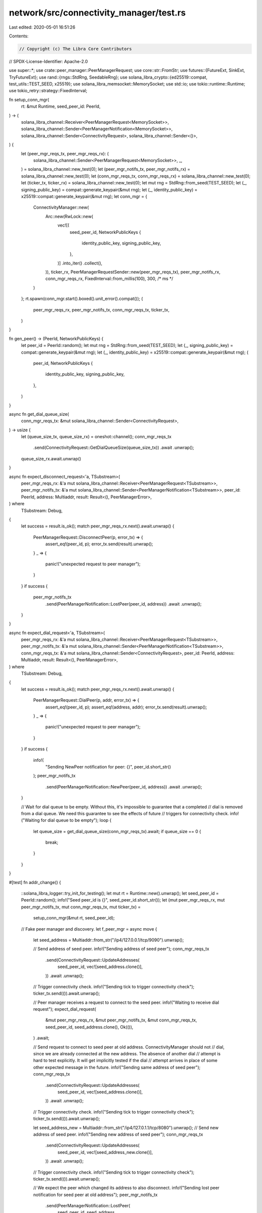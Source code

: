 network/src/connectivity_manager/test.rs
========================================

Last edited: 2020-05-01 16:51:26

Contents:

.. code-block:: rs

    // Copyright (c) The Libra Core Contributors
// SPDX-License-Identifier: Apache-2.0

use super::*;
use crate::peer_manager::PeerManagerRequest;
use core::str::FromStr;
use futures::{FutureExt, SinkExt, TryFutureExt};
use rand::{rngs::StdRng, SeedableRng};
use solana_libra_crypto::{ed25519::compat, test_utils::TEST_SEED, x25519};
use solana_libra_memsocket::MemorySocket;
use std::io;
use tokio::runtime::Runtime;
use tokio_retry::strategy::FixedInterval;

fn setup_conn_mgr(
    rt: &mut Runtime,
    seed_peer_id: PeerId,
) -> (
    solana_libra_channel::Receiver<PeerManagerRequest<MemorySocket>>,
    solana_libra_channel::Sender<PeerManagerNotification<MemorySocket>>,
    solana_libra_channel::Sender<ConnectivityRequest>,
    solana_libra_channel::Sender<()>,
) {
    let (peer_mgr_reqs_tx, peer_mgr_reqs_rx): (
        solana_libra_channel::Sender<PeerManagerRequest<MemorySocket>>,
        _,
    ) = solana_libra_channel::new_test(0);
    let (peer_mgr_notifs_tx, peer_mgr_notifs_rx) = solana_libra_channel::new_test(0);
    let (conn_mgr_reqs_tx, conn_mgr_reqs_rx) = solana_libra_channel::new_test(0);
    let (ticker_tx, ticker_rx) = solana_libra_channel::new_test(0);
    let mut rng = StdRng::from_seed(TEST_SEED);
    let (_, signing_public_key) = compat::generate_keypair(&mut rng);
    let (_, identity_public_key) = x25519::compat::generate_keypair(&mut rng);
    let conn_mgr = {
        ConnectivityManager::new(
            Arc::new(RwLock::new(
                vec![(
                    seed_peer_id,
                    NetworkPublicKeys {
                        identity_public_key,
                        signing_public_key,
                    },
                )]
                .into_iter()
                .collect(),
            )),
            ticker_rx,
            PeerManagerRequestSender::new(peer_mgr_reqs_tx),
            peer_mgr_notifs_rx,
            conn_mgr_reqs_rx,
            FixedInterval::from_millis(100),
            300, /* ms */
        )
    };
    rt.spawn(conn_mgr.start().boxed().unit_error().compat());
    (
        peer_mgr_reqs_rx,
        peer_mgr_notifs_tx,
        conn_mgr_reqs_tx,
        ticker_tx,
    )
}

fn gen_peer() -> (PeerId, NetworkPublicKeys) {
    let peer_id = PeerId::random();
    let mut rng = StdRng::from_seed(TEST_SEED);
    let (_, signing_public_key) = compat::generate_keypair(&mut rng);
    let (_, identity_public_key) = x25519::compat::generate_keypair(&mut rng);
    (
        peer_id,
        NetworkPublicKeys {
            identity_public_key,
            signing_public_key,
        },
    )
}

async fn get_dial_queue_size(
    conn_mgr_reqs_tx: &mut solana_libra_channel::Sender<ConnectivityRequest>,
) -> usize {
    let (queue_size_tx, queue_size_rx) = oneshot::channel();
    conn_mgr_reqs_tx
        .send(ConnectivityRequest::GetDialQueueSize(queue_size_tx))
        .await
        .unwrap();
    queue_size_rx.await.unwrap()
}

async fn expect_disconnect_request<'a, TSubstream>(
    peer_mgr_reqs_rx: &'a mut solana_libra_channel::Receiver<PeerManagerRequest<TSubstream>>,
    peer_mgr_notifs_tx: &'a mut solana_libra_channel::Sender<PeerManagerNotification<TSubstream>>,
    peer_id: PeerId,
    address: Multiaddr,
    result: Result<(), PeerManagerError>,
) where
    TSubstream: Debug,
{
    let success = result.is_ok();
    match peer_mgr_reqs_rx.next().await.unwrap() {
        PeerManagerRequest::DisconnectPeer(p, error_tx) => {
            assert_eq!(peer_id, p);
            error_tx.send(result).unwrap();
        }
        _ => {
            panic!("unexpected request to peer manager");
        }
    }
    if success {
        peer_mgr_notifs_tx
            .send(PeerManagerNotification::LostPeer(peer_id, address))
            .await
            .unwrap();
    }
}

async fn expect_dial_request<'a, TSubstream>(
    peer_mgr_reqs_rx: &'a mut solana_libra_channel::Receiver<PeerManagerRequest<TSubstream>>,
    peer_mgr_notifs_tx: &'a mut solana_libra_channel::Sender<PeerManagerNotification<TSubstream>>,
    conn_mgr_reqs_tx: &'a mut solana_libra_channel::Sender<ConnectivityRequest>,
    peer_id: PeerId,
    address: Multiaddr,
    result: Result<(), PeerManagerError>,
) where
    TSubstream: Debug,
{
    let success = result.is_ok();
    match peer_mgr_reqs_rx.next().await.unwrap() {
        PeerManagerRequest::DialPeer(p, addr, error_tx) => {
            assert_eq!(peer_id, p);
            assert_eq!(address, addr);
            error_tx.send(result).unwrap();
        }
        _ => {
            panic!("unexpected request to peer manager");
        }
    }
    if success {
        info!(
            "Sending NewPeer notification for peer: {}",
            peer_id.short_str()
        );
        peer_mgr_notifs_tx
            .send(PeerManagerNotification::NewPeer(peer_id, address))
            .await
            .unwrap();
    }

    // Wait for dial queue to be empty. Without this, it's impossible to guarantee that a completed
    // dial is removed from a dial queue. We need this guarantee to see the effects of future
    // triggers for connectivity check.
    info!("Waiting for dial queue to be empty");
    loop {
        let queue_size = get_dial_queue_size(conn_mgr_reqs_tx).await;
        if queue_size == 0 {
            break;
        }
    }
}

#[test]
fn addr_change() {
    ::solana_libra_logger::try_init_for_testing();
    let mut rt = Runtime::new().unwrap();
    let seed_peer_id = PeerId::random();
    info!("Seed peer_id is {}", seed_peer_id.short_str());
    let (mut peer_mgr_reqs_rx, mut peer_mgr_notifs_tx, mut conn_mgr_reqs_tx, mut ticker_tx) =
        setup_conn_mgr(&mut rt, seed_peer_id);

    // Fake peer manager and discovery.
    let f_peer_mgr = async move {
        let seed_address = Multiaddr::from_str("/ip4/127.0.0.1/tcp/9090").unwrap();

        // Send address of seed peer.
        info!("Sending address of seed peer");
        conn_mgr_reqs_tx
            .send(ConnectivityRequest::UpdateAddresses(
                seed_peer_id,
                vec![seed_address.clone()],
            ))
            .await
            .unwrap();

        // Trigger connectivity check.
        info!("Sending tick to trigger connectivity check");
        ticker_tx.send(()).await.unwrap();

        // Peer manager receives a request to connect to the seed peer.
        info!("Waiting to receive dial request");
        expect_dial_request(
            &mut peer_mgr_reqs_rx,
            &mut peer_mgr_notifs_tx,
            &mut conn_mgr_reqs_tx,
            seed_peer_id,
            seed_address.clone(),
            Ok(()),
        )
        .await;

        // Send request to connect to seed peer at old address. ConnectivityManager should not
        // dial, since we are already connected at the new address. The absence of another dial
        // attempt is hard to test explicitly. It will get implicitly tested if the dial
        // attempt arrives in place of some other expected message in the future.
        info!("Sending same address of seed peer");
        conn_mgr_reqs_tx
            .send(ConnectivityRequest::UpdateAddresses(
                seed_peer_id,
                vec![seed_address.clone()],
            ))
            .await
            .unwrap();

        // Trigger connectivity check.
        info!("Sending tick to trigger connectivity check");
        ticker_tx.send(()).await.unwrap();

        let seed_address_new = Multiaddr::from_str("/ip4/127.0.1.1/tcp/8080").unwrap();
        // Send new address of seed peer.
        info!("Sending new address of seed peer");
        conn_mgr_reqs_tx
            .send(ConnectivityRequest::UpdateAddresses(
                seed_peer_id,
                vec![seed_address_new.clone()],
            ))
            .await
            .unwrap();

        // Trigger connectivity check.
        info!("Sending tick to trigger connectivity check");
        ticker_tx.send(()).await.unwrap();

        // We expect the peer which changed its address to also disconnect.
        info!("Sending lost peer notification for seed peer at old address");
        peer_mgr_notifs_tx
            .send(PeerManagerNotification::LostPeer(
                seed_peer_id,
                seed_address,
            ))
            .await
            .unwrap();

        // Trigger connectivity check.
        info!("Sending tick to trigger connectivity check");
        ticker_tx.send(()).await.unwrap();

        // Peer manager then receives a request to connect to the seed peer at new address.
        info!("Waiting to receive dial request to seed peer at new address");
        expect_dial_request(
            &mut peer_mgr_reqs_rx,
            &mut peer_mgr_notifs_tx,
            &mut conn_mgr_reqs_tx,
            seed_peer_id,
            seed_address_new,
            Ok(()),
        )
        .await;
    };
    rt.block_on(f_peer_mgr.boxed().unit_error().compat())
        .unwrap();
}

#[test]
fn lost_connection() {
    ::solana_libra_logger::try_init_for_testing();
    let mut rt = Runtime::new().unwrap();
    let seed_peer_id = PeerId::random();
    info!("Seed peer_id is {}", seed_peer_id.short_str());
    let (mut peer_mgr_reqs_rx, mut peer_mgr_notifs_tx, mut conn_mgr_reqs_tx, mut ticker_tx) =
        setup_conn_mgr(&mut rt, seed_peer_id);

    // Fake peer manager and discovery.
    let f_peer_mgr = async move {
        let seed_address = Multiaddr::from_str("/ip4/127.0.0.1/tcp/9090").unwrap();

        // Send address of seed peer.
        info!("Sending address of seed peer");
        conn_mgr_reqs_tx
            .send(ConnectivityRequest::UpdateAddresses(
                seed_peer_id,
                vec![seed_address.clone()],
            ))
            .await
            .unwrap();

        // Trigger connectivity check.
        info!("Sending tick to trigger connectivity check");
        ticker_tx.send(()).await.unwrap();

        // Peer manager receives a request to connect to the seed peer.
        info!("Waiting to receive dial request");
        expect_dial_request(
            &mut peer_mgr_reqs_rx,
            &mut peer_mgr_notifs_tx,
            &mut conn_mgr_reqs_tx,
            seed_peer_id,
            seed_address.clone(),
            Ok(()),
        )
        .await;

        // Notify connectivity actor of loss of connection to seed_peer.
        info!("Sending LostPeer event to signal connection loss");
        peer_mgr_notifs_tx
            .send(PeerManagerNotification::LostPeer(
                seed_peer_id,
                seed_address.clone(),
            ))
            .await
            .unwrap();

        // Trigger connectivity check.
        info!("Sending tick to trigger connectivity check");
        ticker_tx.send(()).await.unwrap();

        // Peer manager receives a request to connect to the seed peer after loss of
        // connection.
        info!("Waiting to receive dial request");
        expect_dial_request(
            &mut peer_mgr_reqs_rx,
            &mut peer_mgr_notifs_tx,
            &mut conn_mgr_reqs_tx,
            seed_peer_id,
            seed_address.clone(),
            Ok(()),
        )
        .await;
    };
    rt.block_on(f_peer_mgr.boxed().unit_error().compat())
        .unwrap();
}

#[test]
fn disconnect() {
    ::solana_libra_logger::try_init_for_testing();
    let mut rt = Runtime::new().unwrap();
    let seed_peer_id = PeerId::random();
    info!("Seed peer_id is {}", seed_peer_id.short_str());
    let (mut peer_mgr_reqs_rx, mut peer_mgr_notifs_tx, mut conn_mgr_reqs_tx, mut ticker_tx) =
        setup_conn_mgr(&mut rt, seed_peer_id);

    let events_f = async move {
        let seed_address = Multiaddr::from_str("/ip4/127.0.0.1/tcp/9090").unwrap();

        // Send address of seed peer.
        info!("Sending address of seed peer");
        conn_mgr_reqs_tx
            .send(ConnectivityRequest::UpdateAddresses(
                seed_peer_id,
                vec![seed_address.clone()],
            ))
            .await
            .unwrap();

        // Trigger connectivity check.
        info!("Sending tick to trigger connectivity check");
        ticker_tx.send(()).await.unwrap();

        // Peer manager receives a request to connect to the seed peer.
        info!("Waiting to receive dial request");
        expect_dial_request(
            &mut peer_mgr_reqs_rx,
            &mut peer_mgr_notifs_tx,
            &mut conn_mgr_reqs_tx,
            seed_peer_id,
            seed_address.clone(),
            Ok(()),
        )
        .await;

        // Send request to make seed peer ineligible.
        info!("Sending request to make seed peer ineligible");
        conn_mgr_reqs_tx
            .send(ConnectivityRequest::UpdateEligibleNodes(HashMap::new()))
            .await
            .unwrap();

        // Trigger connectivity check.
        info!("Sending tick to trigger connectivity check");
        ticker_tx.send(()).await.unwrap();

        // Peer manager receives a request to connect to the seed peer.
        info!("Waiting to receive disconnect request");
        expect_disconnect_request(
            &mut peer_mgr_reqs_rx,
            &mut peer_mgr_notifs_tx,
            seed_peer_id,
            seed_address.clone(),
            Ok(()),
        )
        .await;
    };
    rt.block_on(events_f.boxed().unit_error().compat()).unwrap();
}

// Tests that connectivity manager retries dials and disconnects on failure.
#[test]
fn retry_on_failure() {
    ::solana_libra_logger::try_init_for_testing();
    let mut rt = Runtime::new().unwrap();
    let seed_peer_id = PeerId::random();
    info!("Seed peer_id is {}", seed_peer_id.short_str());
    let (mut peer_mgr_reqs_rx, mut peer_mgr_notifs_tx, mut conn_mgr_reqs_tx, mut ticker_tx) =
        setup_conn_mgr(&mut rt, seed_peer_id);

    let events_f = async move {
        let seed_address = Multiaddr::from_str("/ip4/127.0.0.1/tcp/9090").unwrap();

        // Send address of seed peer.
        info!("Sending address of seed peer");
        conn_mgr_reqs_tx
            .send(ConnectivityRequest::UpdateAddresses(
                seed_peer_id,
                vec![seed_address.clone()],
            ))
            .await
            .unwrap();

        // Trigger connectivity check.
        info!("Sending tick to trigger connectivity check");
        ticker_tx.send(()).await.unwrap();

        // Peer manager receives a request to connect to the seed peer.
        info!("Waiting to receive dial request");
        expect_dial_request(
            &mut peer_mgr_reqs_rx,
            &mut peer_mgr_notifs_tx,
            &mut conn_mgr_reqs_tx,
            seed_peer_id,
            seed_address.clone(),
            Err(PeerManagerError::IoError(io::Error::from(
                io::ErrorKind::ConnectionRefused,
            ))),
        )
        .await;

        // Trigger connectivity check.
        info!("Sending tick to trigger connectivity check");
        ticker_tx.send(()).await.unwrap();

        // Peer manager again receives a request to connect to the seed peer.
        info!("Waiting to receive dial request");
        expect_dial_request(
            &mut peer_mgr_reqs_rx,
            &mut peer_mgr_notifs_tx,
            &mut conn_mgr_reqs_tx,
            seed_peer_id,
            seed_address.clone(),
            Ok(()),
        )
        .await;

        // Send request to make seed peer ineligible.
        info!("Sending request to make seed peer ineligible");
        conn_mgr_reqs_tx
            .send(ConnectivityRequest::UpdateEligibleNodes(HashMap::new()))
            .await
            .unwrap();

        // Trigger connectivity check.
        info!("Sending tick to trigger connectivity check");
        ticker_tx.send(()).await.unwrap();

        // Peer manager receives a request to disconnect from the seed peer, which fails.
        info!("Waiting to receive disconnect request");
        expect_disconnect_request(
            &mut peer_mgr_reqs_rx,
            &mut peer_mgr_notifs_tx,
            seed_peer_id,
            seed_address.clone(),
            Err(PeerManagerError::IoError(io::Error::from(
                io::ErrorKind::Interrupted,
            ))),
        )
        .await;

        // Trigger connectivity check again.
        info!("Sending tick to trigger connectivity check");
        ticker_tx.send(()).await.unwrap();

        // Peer manager receives another request to disconnect from the seed peer, which now
        // succeeds.
        info!("Waiting to receive disconnect request");
        expect_disconnect_request(
            &mut peer_mgr_reqs_rx,
            &mut peer_mgr_notifs_tx,
            seed_peer_id,
            seed_address.clone(),
            Ok(()),
        )
        .await;
    };
    rt.block_on(events_f.boxed().unit_error().compat()).unwrap();
}

#[test]
// Tests that if we dial an already connected peer or disconnect from an already disconnected
// peer, connectivity manager does not send any additional dial or disconnect requests.
fn no_op_requests() {
    ::solana_libra_logger::try_init_for_testing();
    let mut rt = Runtime::new().unwrap();
    let seed_peer_id = PeerId::random();
    info!("Seed peer_id is {}", seed_peer_id.short_str());
    let (mut peer_mgr_reqs_rx, mut peer_mgr_notifs_tx, mut conn_mgr_reqs_tx, mut ticker_tx) =
        setup_conn_mgr(&mut rt, seed_peer_id);

    let events_f = async move {
        let seed_address = Multiaddr::from_str("/ip4/127.0.0.1/tcp/9090").unwrap();

        // Send address of seed peer.
        info!("Sending address of seed peer");
        conn_mgr_reqs_tx
            .send(ConnectivityRequest::UpdateAddresses(
                seed_peer_id,
                vec![seed_address.clone()],
            ))
            .await
            .unwrap();

        // Trigger connectivity check.
        info!("Sending tick to trigger connectivity check");
        ticker_tx.send(()).await.unwrap();

        // Peer manager receives a request to connect to the seed peer.
        info!("Waiting to receive dial request");
        expect_dial_request(
            &mut peer_mgr_reqs_rx,
            &mut peer_mgr_notifs_tx,
            &mut conn_mgr_reqs_tx,
            seed_peer_id,
            seed_address.clone(),
            Err(PeerManagerError::AlreadyConnected(seed_address.clone())),
        )
        .await;

        // Send a delayed NewPeer notification.
        info!("Sending delayed NewPeer notification for seed peer");
        peer_mgr_notifs_tx
            .send(PeerManagerNotification::NewPeer(
                seed_peer_id,
                seed_address.clone(),
            ))
            .await
            .unwrap();

        // Trigger connectivity check.
        info!("Sending tick to trigger connectivity check");
        ticker_tx.send(()).await.unwrap();

        // Send request to make seed peer ineligible.
        info!("Sending request to make seed peer ineligible");
        conn_mgr_reqs_tx
            .send(ConnectivityRequest::UpdateEligibleNodes(HashMap::new()))
            .await
            .unwrap();

        // Trigger connectivity check.
        info!("Sending tick to trigger connectivity check");
        ticker_tx.send(()).await.unwrap();

        // Peer manager receives a request to disconnect from the seed peer, which fails.
        info!("Waiting to receive disconnect request");
        expect_disconnect_request(
            &mut peer_mgr_reqs_rx,
            &mut peer_mgr_notifs_tx,
            seed_peer_id,
            seed_address.clone(),
            Err(PeerManagerError::NotConnected(seed_peer_id)),
        )
        .await;

        // Send delayed LostPeer notification for seed peer.
        peer_mgr_notifs_tx
            .send(PeerManagerNotification::LostPeer(
                seed_peer_id,
                seed_address.clone(),
            ))
            .await
            .unwrap();

        // Trigger connectivity check again. We don't expect connectivity manager to do
        // anything - if it does, the task should panic. That may not fail the test (right
        // now), but will be easily spotted by someone running the tests locallly.
        info!("Sending tick to trigger connectivity check");
        ticker_tx.send(()).await.unwrap();
    };
    rt.block_on(events_f.boxed().unit_error().compat()).unwrap();
}

#[test]
fn backoff_on_failure() {
    ::solana_libra_logger::try_init_for_testing();
    let mut rt = Runtime::new().unwrap();
    let seed_peer_id = PeerId::random();
    info!("Seed peer_id is {}", seed_peer_id.short_str());
    let (mut peer_mgr_reqs_rx, mut peer_mgr_notifs_tx, mut conn_mgr_reqs_tx, mut ticker_tx) =
        setup_conn_mgr(&mut rt, seed_peer_id);

    let events_f = async move {
        let (peer_a, peer_a_keys) = gen_peer();
        let peer_a_address = Multiaddr::from_str("/ip4/127.0.0.1/tcp/9090").unwrap();
        let (peer_b, peer_b_keys) = gen_peer();
        let peer_b_address = Multiaddr::from_str("/ip4/127.0.0.1/tcp/8080").unwrap();

        info!("Sending list of eligible peers");
        conn_mgr_reqs_tx
            .send(ConnectivityRequest::UpdateEligibleNodes(
                [(peer_a, peer_a_keys), (peer_b, peer_b_keys)]
                    .iter()
                    .cloned()
                    .collect(),
            ))
            .await
            .unwrap();

        // Send address of peer a.
        info!("Sending address of peer a");
        conn_mgr_reqs_tx
            .send(ConnectivityRequest::UpdateAddresses(
                peer_a,
                vec![peer_a_address.clone()],
            ))
            .await
            .unwrap();
        // Send address of peer b.
        info!("Sending address of peer b");
        conn_mgr_reqs_tx
            .send(ConnectivityRequest::UpdateAddresses(
                peer_b,
                vec![peer_b_address.clone()],
            ))
            .await
            .unwrap();

        // Send NewPeer notification for peer_b.
        info!("Sending NewPeer notification for peer b");
        peer_mgr_notifs_tx
            .send(PeerManagerNotification::NewPeer(
                peer_b,
                peer_b_address.clone(),
            ))
            .await
            .unwrap();

        // We fail 10 attempts and ensure that the elapsed duration between successive attempts is
        // always greater than 100ms (the fixed backoff). In production, an exponential backoff
        // strategy is used.
        for _ in 0..10 {
            let start = Instant::now();
            // Trigger connectivity check.
            info!("Sending tick to trigger connectivity check");
            ticker_tx.send(()).await.unwrap();
            // Peer manager receives a request to connect to the seed peer.
            info!("Waiting to receive dial request");
            expect_dial_request(
                &mut peer_mgr_reqs_rx,
                &mut peer_mgr_notifs_tx,
                &mut conn_mgr_reqs_tx,
                peer_a,
                peer_a_address.clone(),
                Err(PeerManagerError::IoError(io::Error::from(
                    io::ErrorKind::ConnectionRefused,
                ))),
            )
            .await;
            let elapsed = Instant::now().duration_since(start);
            info!("Duration elapsed: {:?}", elapsed);
            assert!(elapsed.as_millis() >= 100);
        }
    };
    rt.block_on(events_f.boxed().unit_error().compat()).unwrap();
}

// Test that connectivity manager will still connect to a peer if it advertises
// multiple listen addresses and some of them don't work.
#[test]
fn multiple_addrs_basic() {
    ::solana_libra_logger::try_init_for_testing();
    let mut rt = Runtime::new().unwrap();
    let seed_peer_id = PeerId::random();
    info!("Seed peer_id is {}", seed_peer_id.short_str());
    let (mut peer_mgr_reqs_rx, mut peer_mgr_notifs_tx, mut conn_mgr_reqs_tx, mut ticker_tx) =
        setup_conn_mgr(&mut rt, seed_peer_id);

    // Fake peer manager and discovery.
    let f_peer_mgr = async move {
        // For this test, the peer advertises multiple listen addresses. Assume
        // that the first addr fails to connect while the second addr succeeds.
        let seed_addr_1 = Multiaddr::from_str("/ip4/127.0.0.1/tcp/9091").unwrap();
        let seed_addr_2 = Multiaddr::from_str("/ip4/127.0.0.1/tcp/9092").unwrap();

        // Send addresses of seed peer.
        info!("Sending address of seed peer");
        conn_mgr_reqs_tx
            .send(ConnectivityRequest::UpdateAddresses(
                seed_peer_id,
                vec![seed_addr_1.clone(), seed_addr_2.clone()],
            ))
            .await
            .unwrap();

        // Trigger connectivity check.
        info!("Sending tick to trigger connectivity check");
        ticker_tx.send(()).await.unwrap();

        // Assume that the first listen addr fails to connect.
        info!("Waiting to receive dial request");
        expect_dial_request(
            &mut peer_mgr_reqs_rx,
            &mut peer_mgr_notifs_tx,
            &mut conn_mgr_reqs_tx,
            seed_peer_id,
            seed_addr_1.clone(),
            Err(PeerManagerError::IoError(io::Error::from(
                io::ErrorKind::ConnectionRefused,
            ))),
        )
        .await;

        // Trigger another connectivity check.
        info!("Sending tick to trigger connectivity check");
        ticker_tx.send(()).await.unwrap();

        // Since the last connection attempt failed for seed_addr_1, we should
        // attempt the next available listener address. In this case, the call
        // succeeds and we should connect to the peer.
        info!("Waiting to receive dial request");
        expect_dial_request(
            &mut peer_mgr_reqs_rx,
            &mut peer_mgr_notifs_tx,
            &mut conn_mgr_reqs_tx,
            seed_peer_id,
            seed_addr_2.clone(),
            Ok(()),
        )
        .await;
    };
    rt.block_on(f_peer_mgr.boxed().unit_error().compat())
        .unwrap();
}

// Test that connectivity manager will work with multiple addresses even if we
// retry more times than there are addresses.
#[test]
fn multiple_addrs_wrapping() {
    ::solana_libra_logger::try_init_for_testing();
    let mut rt = Runtime::new().unwrap();
    let seed_peer_id = PeerId::random();
    info!("Seed peer_id is {}", seed_peer_id.short_str());
    let (mut peer_mgr_reqs_rx, mut peer_mgr_notifs_tx, mut conn_mgr_reqs_tx, mut ticker_tx) =
        setup_conn_mgr(&mut rt, seed_peer_id);

    // Fake peer manager and discovery.
    let f_peer_mgr = async move {
        let seed_addr_1 = Multiaddr::from_str("/ip4/127.0.0.1/tcp/9091").unwrap();
        let seed_addr_2 = Multiaddr::from_str("/ip4/127.0.0.1/tcp/9092").unwrap();

        // Send addresses of seed peer.
        info!("Sending address of seed peer");
        conn_mgr_reqs_tx
            .send(ConnectivityRequest::UpdateAddresses(
                seed_peer_id,
                vec![seed_addr_1.clone(), seed_addr_2.clone()],
            ))
            .await
            .unwrap();

        // Trigger connectivity check.
        info!("Sending tick to trigger connectivity check");
        ticker_tx.send(()).await.unwrap();

        // Assume that the first listen addr fails to connect.
        info!("Waiting to receive dial request");
        expect_dial_request(
            &mut peer_mgr_reqs_rx,
            &mut peer_mgr_notifs_tx,
            &mut conn_mgr_reqs_tx,
            seed_peer_id,
            seed_addr_1.clone(),
            Err(PeerManagerError::IoError(io::Error::from(
                io::ErrorKind::ConnectionRefused,
            ))),
        )
        .await;

        // Trigger another connectivity check.
        info!("Sending tick to trigger connectivity check");
        ticker_tx.send(()).await.unwrap();

        // The second attempt also fails.
        info!("Waiting to receive dial request");
        expect_dial_request(
            &mut peer_mgr_reqs_rx,
            &mut peer_mgr_notifs_tx,
            &mut conn_mgr_reqs_tx,
            seed_peer_id,
            seed_addr_2.clone(),
            Err(PeerManagerError::IoError(io::Error::from(
                io::ErrorKind::ConnectionRefused,
            ))),
        )
        .await;

        // Trigger another connectivity check.
        info!("Sending tick to trigger connectivity check");
        ticker_tx.send(()).await.unwrap();

        // Our next attempt should wrap around to the first address.
        info!("Waiting to receive dial request");
        expect_dial_request(
            &mut peer_mgr_reqs_rx,
            &mut peer_mgr_notifs_tx,
            &mut conn_mgr_reqs_tx,
            seed_peer_id,
            seed_addr_1.clone(),
            Ok(()),
        )
        .await;
    };
    rt.block_on(f_peer_mgr.boxed().unit_error().compat())
        .unwrap();
}

// Test that connectivity manager will still work when dialing a peer with
// multiple listen addrs and then that peer advertises a smaller number of addrs.
#[test]
fn multiple_addrs_shrinking() {
    ::solana_libra_logger::try_init_for_testing();
    let mut rt = Runtime::new().unwrap();
    let seed_peer_id = PeerId::random();
    info!("Seed peer_id is {}", seed_peer_id.short_str());
    let (mut peer_mgr_reqs_rx, mut peer_mgr_notifs_tx, mut conn_mgr_reqs_tx, mut ticker_tx) =
        setup_conn_mgr(&mut rt, seed_peer_id);

    // Fake peer manager and discovery.
    let f_peer_mgr = async move {
        let seed_addr_1 = Multiaddr::from_str("/ip4/127.0.0.1/tcp/9091").unwrap();
        let seed_addr_2 = Multiaddr::from_str("/ip4/127.0.0.1/tcp/9092").unwrap();
        let seed_addr_3 = Multiaddr::from_str("/ip4/127.0.0.1/tcp/9092").unwrap();

        // Send addresses of seed peer.
        info!("Sending address of seed peer");
        conn_mgr_reqs_tx
            .send(ConnectivityRequest::UpdateAddresses(
                seed_peer_id,
                vec![
                    seed_addr_1.clone(),
                    seed_addr_2.clone(),
                    seed_addr_3.clone(),
                ],
            ))
            .await
            .unwrap();

        // Trigger connectivity check.
        info!("Sending tick to trigger connectivity check");
        ticker_tx.send(()).await.unwrap();

        // Assume that the first listen addr fails to connect.
        info!("Waiting to receive dial request");
        expect_dial_request(
            &mut peer_mgr_reqs_rx,
            &mut peer_mgr_notifs_tx,
            &mut conn_mgr_reqs_tx,
            seed_peer_id,
            seed_addr_1,
            Err(PeerManagerError::IoError(io::Error::from(
                io::ErrorKind::ConnectionRefused,
            ))),
        )
        .await;

        let seed_addr_4 = Multiaddr::from_str("/ip4/127.0.0.1/tcp/9094").unwrap();
        let seed_addr_5 = Multiaddr::from_str("/ip4/127.0.0.1/tcp/9095").unwrap();

        // The peer issues a new, smaller set of listen addrs.
        info!("Sending address of seed peer");
        conn_mgr_reqs_tx
            .send(ConnectivityRequest::UpdateAddresses(
                seed_peer_id,
                vec![seed_addr_4.clone(), seed_addr_5.clone()],
            ))
            .await
            .unwrap();

        // Trigger another connectivity check.
        info!("Sending tick to trigger connectivity check");
        ticker_tx.send(()).await.unwrap();

        // After updating the addresses, we should dial the first new address,
        // seed_addr_4 in this case.
        info!("Waiting to receive dial request");
        expect_dial_request(
            &mut peer_mgr_reqs_rx,
            &mut peer_mgr_notifs_tx,
            &mut conn_mgr_reqs_tx,
            seed_peer_id,
            seed_addr_4,
            Ok(()),
        )
        .await;
    };
    rt.block_on(f_peer_mgr.boxed().unit_error().compat())
        .unwrap();
}


